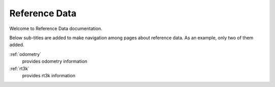 .. _ref-data:


==================================
Reference Data
==================================
Welcome to Reference Data documentation.

Below sub-titles are added to make navigation among pages about reference data.
As an example, only two of them added.

:ref:`odometry`
  provides odometry information 
  
:ref:`rt3k`
  provides rt3k information 

.. .. toctree::
.. 
..   odometry/index
..   rt3k/index
